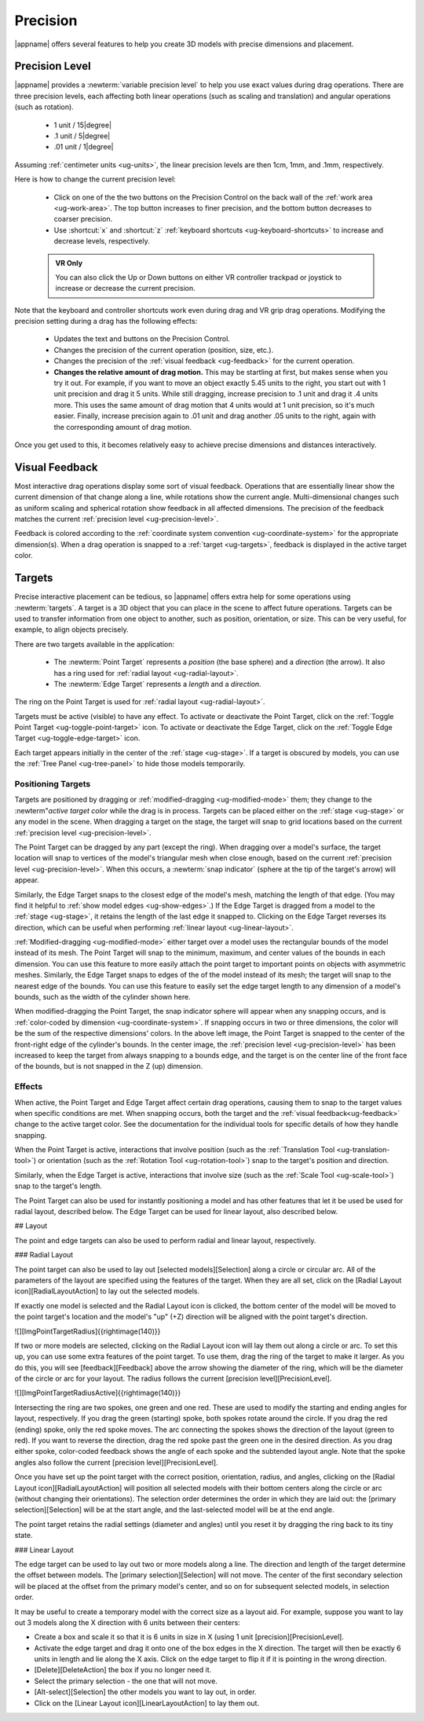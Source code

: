 Precision
---------

|appname| offers several features to help you create 3D models with precise
dimensions and placement.

.. _ug-precision-level:

Precision Level
...............

|appname| provides a :newterm:`variable precision level` to help you use exact
values during drag operations. There are three precision levels, each affecting
both linear operations (such as scaling and translation) and angular operations
(such as rotation).

  -   1 unit / 15\ |degree|
  -  .1 unit /  5\ |degree|
  - .01 unit /  1\ |degree|

Assuming :ref:`centimeter units <ug-units>`, the linear precision levels are
then 1cm, 1mm, and .1mm, respectively.

.. incimage:: /images/PrecisionControl.jpg 200px right

Here is how to change the current precision level:

  - Click on one of the the two buttons on the Precision Control on the back
    wall of the :ref:`work area <ug-work-area>`. The top button increases to
    finer precision, and the bottom button decreases to coarser precision.
  - Use :shortcut:`x` and :shortcut:`z` :ref:`keyboard shortcuts
    <ug-keyboard-shortcuts>` to increase and decrease levels, respectively.

  .. admonition:: VR Only

     You can also click the Up or Down buttons on either VR controller trackpad
     or joystick to increase or decrease the current precision.

Note that the keyboard and controller shortcuts work even during drag and VR
grip drag operations. Modifying the precision setting during a drag has the
following effects:

  - Updates the text and buttons on the Precision Control.
  - Changes the precision of the current operation (position, size, etc.).
  - Changes the precision of the :ref:`visual feedback <ug-feedback>` for the
    current operation.
  - :strong:`Changes the relative amount of drag motion.` This may be
    startling at first, but makes sense when you try it out. For example, if
    you want to move an object exactly 5.45 units to the right, you start out
    with 1 unit precision and drag it 5 units. While still dragging, increase
    precision to .1 unit and drag it .4 units more. This uses the same amount
    of drag motion that 4 units would at 1 unit precision, so it's much
    easier. Finally, increase precision again to .01 unit and drag another .05
    units to the right, again with the corresponding amount of drag motion.

Once you get used to this, it becomes relatively easy to achieve precise
dimensions and distances interactively.

.. _ug-feedback:

Visual Feedback
...............

.. incimage:: /images/AngularFeedback.jpg 200px right
.. incimage:: /images/LinearFeedback.jpg 200px right


Most interactive drag operations display some sort of visual feedback.
Operations that are essentially linear show the current dimension of that
change along a line, while rotations show the current angle. Multi-dimensional
changes such as uniform scaling and spherical rotation show feedback in all
affected dimensions. The precision of the feedback matches the current
:ref:`precision level <ug-precision-level>`.

Feedback is colored according to the :ref:`coordinate system convention
<ug-coordinate-system>` for the appropriate dimension(s). When a drag operation
is snapped to a :ref:`target <ug-targets>`, feedback is displayed in the active
target color.

.. _ug-targets:

Targets
.......

.. incimage:: /images/EdgeTarget.jpg   200px right
.. incimage:: /images/PointTarget.jpg  200px right

Precise interactive placement can be tedious, so |appname| offers extra help
for some operations using :newterm:`targets`. A target is a 3D object that you
can place in the scene to affect future operations. Targets can be used to
transfer information from one object to another, such as position, orientation,
or size. This can be very useful, for example, to align objects precisely.

There are two targets available in the application:

  - The :newterm:`Point Target` represents a :emphasis:`position` (the base
    sphere) and a :emphasis:`direction` (the arrow). It also has a ring used
    for :ref:`radial layout <ug-radial-layout>`.
  - The :newterm:`Edge Target` represents a :emphasis:`length` and a
    :emphasis:`direction`.

The ring on the Point Target is used for :ref:`radial layout
<ug-radial-layout>`.

Targets must be active (visible) to have any effect. To activate or deactivate
the Point Target, click on the :ref:`Toggle Point Target
<ug-toggle-point-target>` icon.  To activate or deactivate the Edge Target,
click on the :ref:`Toggle Edge Target <ug-toggle-edge-target>` icon.

Each target appears initially in the center of the :ref:`stage <ug-stage>`. If
a target is obscured by models, you can use the :ref:`Tree Panel
<ug-tree-panel>` to hide those models temporarily.

Positioning Targets
,,,,,,,,,,,,,,,,,,,

Targets are positioned by dragging or :ref:`modified-dragging
<ug-modified-mode>` them; they change to the :newterm"`active target color`
while the drag is in process. Targets can be placed either on the :ref:`stage
<ug-stage>` or any model in the scene. When dragging a target on the stage, the
target will snap to grid locations based on the current :ref:`precision level
<ug-precision-level>`.

.. incimage:: /images/EdgeTargetSnapped.jpg  200px right
.. incimage:: /images/PointTargetSnapped.jpg 240px right

The Point Target can be dragged by any part (except the ring). When dragging
over a model's surface, the target location will snap to vertices of the
model's triangular mesh when close enough, based on the current :ref:`precision
level <ug-precision-level>`. When this occurs, a :newterm:`snap indicator`
(sphere at the tip of the target's arrow) will appear.

Similarly, the Edge Target snaps to the closest edge of the model's mesh,
matching the length of that edge. (You may find it helpful to :ref:`show model
edges <ug-show-edges>`.) If the Edge Target is dragged from a model to the
:ref:`stage <ug-stage>`, it retains the length of the last edge it snapped to.
Clicking on the Edge Target reverses its direction, which can be useful when
performing :ref:`linear layout <ug-linear-layout>`.

.. incimage:: /images/EdgeTargetModSnapped.jpg   200px right
.. incimage:: /images/PointTargetModSnapped2.jpg 200px right
.. incimage:: /images/PointTargetModSnapped.jpg  240px right

:ref:`Modified-dragging <ug-modified-mode>` either target over a model uses the
rectangular bounds of the model instead of its mesh. The Point Target will snap
to the minimum, maximum, and center values of the bounds in each dimension. You
can use this feature to more easily attach the point target to important points
on objects with asymmetric meshes. Similarly, the Edge Target snaps to edges of
the of the model instead of its mesh; the target will snap to the nearest edge
of the bounds. You can use this feature to easily set the edge target length to
any dimension of a model's bounds, such as the width of the cylinder shown
here.

When modified-dragging the Point Target, the snap indicator sphere will appear
when any snapping occurs, and is :ref:`color-coded by dimension
<ug-coordinate-system>`. If snapping occurs in two or three dimensions, the
color will be the sum of the respective dimensions' colors. In the above left
image, the Point Target is snapped to the center of the front-right edge of the
cylinder's bounds. In the center image, the :ref:`precision level
<ug-precision-level>` has been increased to keep the target from always
snapping to a bounds edge, and the target is on the center line of the front
face of the bounds, but is not snapped in the Z (up) dimension.

Effects
,,,,,,,

When active, the Point Target and Edge Target affect certain drag operations,
causing them to snap to the target values when specific conditions are met.
When snapping occurs, both the target and the :ref:`visual
feedback<ug-feedback>` change to the active target color.  See the
documentation for the individual tools for specific details of how they handle
snapping.

When the Point Target is active, interactions that involve position (such as
the :ref:`Translation Tool <ug-translation-tool>`) or orientation (such as the
:ref:`Rotation Tool <ug-rotation-tool>`) snap to the target's position and
direction. 

Similarly, when the Edge Target is active, interactions that involve size (such
as the :ref:`Scale Tool <ug-scale-tool>`) snap to the target's length.

The Point Target can also be used for instantly positioning a model and has
other features that let it be used be used for radial layout, described
below. The Edge Target can be used for linear layout, also described below.

.. todo::
   Ended here.

## Layout

The point and edge targets can also be used to perform radial and linear
layout, respectively.

### Radial Layout

The point target can also be used to lay out [selected models][Selection] along
a circle or circular arc. All of the parameters of the layout are specified
using the features of the target. When they are all set, click on the [Radial
Layout icon][RadialLayoutAction] to lay out the selected models.

If exactly one model is selected and the Radial Layout icon is clicked, the
bottom center of the model will be moved to the point target's location and the
model's "up" (+Z) direction will be aligned with the point target's direction.

![][ImgPointTargetRadius]{{rightimage(140)}}

If two or more models are selected, clicking on the Radial Layout icon will lay
them out along a circle or arc. To set this up, you can use some extra features
of the point target. To use them, drag the ring of the target to make it
larger. As you do this, you will see [feedback][Feedback] above the arrow
showing the diameter of the ring, which will be the diameter of the circle or
arc for your layout. The radius follows the current [precision
level][PrecisionLevel].

![][ImgPointTargetRadiusActive]{{rightimage(140)}}

Intersecting the ring are two spokes, one green and one red. These are used to
modify the starting and ending angles for layout, respectively. If you drag the
green (starting) spoke, both spokes rotate around the circle. If you drag the
red (ending) spoke, only the red spoke moves. The arc connecting the spokes
shows the direction of the layout (green to red). If you want to reverse the
direction, drag the red spoke past the green one in the desired direction. As
you drag either spoke, color-coded feedback shows the angle of each spoke and
the subtended layout angle.  Note that the spoke angles also follow the current
[precision level][PrecisionLevel].

Once you have set up the point target with the correct position, orientation,
radius, and angles, clicking on the [Radial Layout icon][RadialLayoutAction]
will position all selected models with their bottom centers along the circle or
arc (without changing their orientations). The selection order determines the
order in which they are laid out: the [primary selection][Selection] will be at
the start angle, and the last-selected model will be at the end angle.

The point target retains the radial settings (diameter and angles) until you
reset it by dragging the ring back to its tiny state.

### Linear Layout

The edge target can be used to lay out two or more models along a line. The
direction and length of the target determine the offset between models. The
[primary selection][Selection] will not move. The center of the first secondary
selection will be placed at the offset from the primary model's center, and so
on for subsequent selected models, in selection order.

It may be useful to create a temporary model with the correct size as a layout
aid. For example, suppose you want to lay out 3 models along the X direction
with 6 units between their centers:

+ Create a box and scale it so that it is 6 units in size in X (using 1 unit
  [precision][PrecisionLevel].
+ Activate the edge target and drag it onto one of the box edges in the X
  direction. The target will then be exactly 6 units in length and lie along
  the X axis. Click on the edge target to flip it if it is pointing in the
  wrong direction.
+ [Delete][DeleteAction] the box if you no longer need it.
+ Select the primary selection - the one that will not move.
+ [Alt-select][Selection] the other models you want to lay out, in order.
+ Click on the [Linear Layout icon][LinearLayoutAction] to lay them out.
